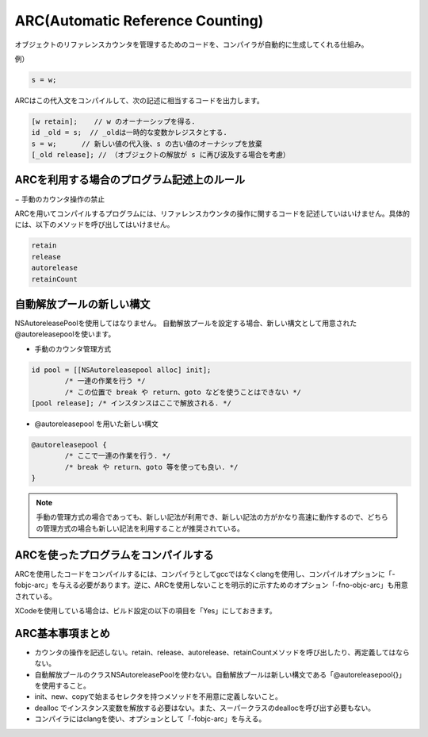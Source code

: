 ARC(Automatic Reference Counting)
======================================

オブジェクトのリファレンスカウンタを管理するためのコードを、コンパイラが自動的に生成してくれる仕組み。

例）

.. code-block:: objective-c

	s = w;

ARCはこの代入文をコンパイルして、次の記述に相当するコードを出力します。

.. code-block:: objective-c

	[w retain];    // w のオーナーシップを得る.
	id _old = s;  // _oldは一時的な変数かレジスタとする.
	s = w;      // 新しい値の代入後、s の古い値のオーナシップを放棄
	[_old release]; // （オブジェクトの解放が s に再び波及する場合を考慮）


ARCを利用する場合のプログラム記述上のルール
---------------------------------------------

− 手動のカウンタ操作の禁止

ARCを用いてコンパイルするプログラムには、リファレンスカウンタの操作に関するコードを記述していはいけません。具体的には、以下のメソッドを呼び出してはいけません。

.. code-block:: objective-c

	retain
	release
	autorelease
	retainCount


自動解放プールの新しい構文
-----------------------------

NSAutoreleasePoolを使用してはなりません。
自動解放プールを設定する場合、新しい構文として用意された@autoreleasepoolを使います。

- 手動のカウンタ管理方式

.. code-block:: objective-c

	id pool = [[NSAutoreleasepool alloc] init];
		/* 一連の作業を行う */
		/* この位置で break や return、goto などを使うことはできない */
	[pool release];	/* インスタンスはここで解放される. */


- @autoreleasepool を用いた新しい構文

.. code-block:: objective-c

	@autoreleasepool {
		/* ここで一連の作業を行う. */
		/* break や return、goto 等を使っても良い. */
	}

.. Note::

	手動の管理方式の場合であっても、新しい記法が利用でき、新しい記法の方がかなり高速に動作するので、どちらの管理方式の場合も新しい記法を利用することが推奨されている。


ARCを使ったプログラムをコンパイルする
---------------------------------------

ARCを使用したコードをコンパイルするには、コンパイラとしてgccではなくclangを使用し、コンパイルオプションに「-fobjc-arc」を与える必要があります。逆に、ARCを使用しないことを明示的に示すためのオプション「-fno-objc-arc」も用意されている。

XCodeを使用している場合は、ビルド設定の以下の項目を「Yes」にしておきます。

.. image:: images/arc_build_setting.png
	:scale: 80

ARC基本事項まとめ
-----------------------

- カウンタの操作を記述しない。retain、release、autorelease、retainCountメソッドを呼び出したり、再定義してはならない。

- 自動解放プールのクラスNSAutoreleasePoolを使わない。自動解放プールは新しい構文である「@autoreleasepool{}」を使用すること。

- init、new、copyで始まるセレクタを持つメソッドを不用意に定義しないこと。

- dealloc でインスタンス変数を解放する必要はない。また、スーパークラスのdeallocを呼び出す必要もない。

- コンパイラにはclangを使い、オプションとして「-fobjc-arc」を与える。









